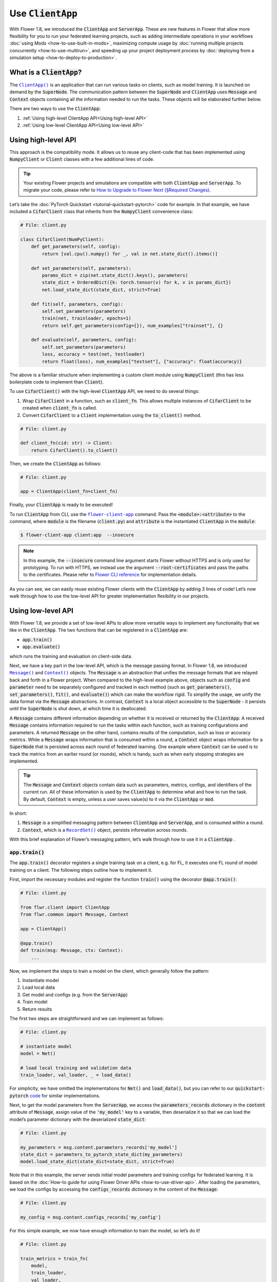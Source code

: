 Use :code:`ClientApp`
=====================

With Flower 1.8, we introduced the :code:`ClientApp` and :code:`ServerApp`. These are new features in Flower that allow more flexibility for you to run your federated learning projects, such as adding intermediate operations in your workflows :doc:`using Mods <how-to-use-built-in-mods>`, maximizing compute usage by :doc:`running multiple projects concurrently <how-to-use-multirun>`, and speeding up your project deployment process by :doc:`deploying from a simulation setup <how-to-deploy-to-production>`.

.. |clientapp_link| replace:: ``ClientApp()``
.. |serverapp_link| replace:: ``ServerApp()``
.. |message_link| replace:: ``Message()``
.. |context_link| replace:: ``Context()``
.. |recordset_link| replace:: ``RecordSet()``
.. |flower_clientapp_link| replace:: ``flower-client-app``
.. _clientapp_link: ref-api/flwr.client.ClientApp.html
.. _serverapp_link: ref-api/flwr.server.ServerApp.html
.. _message_link: ref-api/flwr.common.Message.html
.. _context_link: ref-api/flwr.common.Context.html
.. _flower_clientapp_link: ref-api-cli.html#flower-client-app
.. _recordset_link: ref-api/flwr.common.RecordSet.html#recordset

What is a :code:`ClientApp`?
----------------------------

The |clientapp_link|_ is an application that can run various tasks on clients, such as model training. It is launched on demand by the :code:`SuperNode`. The communication pattern between the :code:`SuperNode` and :code:`ClientApp` uses :code:`Message` and :code:`Context` objects containing all the information needed to run the tasks. These objects will be elaborated further below.

There are two ways to use the :code:`ClientApp`:

1. :ref:`Using high-level ClientApp API<Using high-level API>`
2. :ref:`Using low-level ClientApp API<Using low-level API>`

Using high-level API
--------------------

This approach is the compatibility mode. It allows us to reuse any client-code that has been implemented using :code:`NumpyClient` or :code:`Client` classes with a few additional lines of code.

.. admonition:: Tip
    :class: important

    Your existing Flower projects and simulations are compatible with both :code:`ClientApp` and :code:`ServerApp`. To migrate your code, please refer to `How to Upgrade to Flower Next (§Required Changes) <how-to-upgrade-to-flower-next.html#required-changes>`_.

Let’s take the :doc:`PyTorch Quickstart <tutorial-quickstart-pytorch>` code for example. In that example, we have included a :code:`CifarClient` class that inherits from the :code:`NumpyClient` convenience class:

.. code-block:: python

    # File: client.py

    class CifarClient(NumPyClient):
        def get_parameters(self, config):
            return [val.cpu().numpy() for _, val in net.state_dict().items()]

        def set_parameters(self, parameters):
            params_dict = zip(net.state_dict().keys(), parameters)
            state_dict = OrderedDict({k: torch.tensor(v) for k, v in params_dict})
            net.load_state_dict(state_dict, strict=True)

        def fit(self, parameters, config):
            self.set_parameters(parameters)
            train(net, trainloader, epochs=1)
            return self.get_parameters(config={}), num_examples["trainset"], {}

        def evaluate(self, parameters, config):
            self.set_parameters(parameters)
            loss, accuracy = test(net, testloader)
            return float(loss), num_examples["testset"], {"accuracy": float(accuracy)}

The above is a familiar structure when implementing a custom client module using :code:`NumpyClient` (this has less boilerplate code to implement than :code:`Client`). 

To use :code:`CifarClient()` with the high-level :code:`ClientApp` API, we need to do several things:

#. Wrap :code:`CifarClient` in a function, such as :code:`client_fn`. This allows multiple instances of :code:`CifarClient` to be created when :code:`client_fn` is called.
#. Convert :code:`CifarClient` to a :code:`Client` implementation using the :code:`to_client()` method.

.. code-block:: python

    # File: client.py

    def client_fn(cid: str) -> Client:
        return CifarClient().to_client()

Then, we create the :code:`ClientApp` as follows:

.. code-block:: python

    # File: client.py

    app = ClientApp(client_fn=client_fn)

Finally, your :code:`ClientApp` is ready to be executed!

To run :code:`ClientApp` from CLI, use the |flower_clientapp_link|_ command. Pass the :code:`<module>:<attribute>` to the command, where :code:`module` is the filename (:code:`client.py`) and :code:`attribute` is the instantiated :code:`ClientApp` in the :code:`module`:

.. code-block:: shell

    $ flower-client-app client:app  --insecure

.. admonition:: Note
    :class: note

    In this example, the :code:`--insecure` command line argument starts Flower without HTTPS and is only used for prototyping. To run with HTTPS, we instead use the argument :code:`--root-certificates` and pass the paths to the certificates. Please refer to `Flower CLI reference <ref-api-cli.html#flower-client-app>`_ for implementation details.

As you can see, we can easily reuse existing Flower clients with the :code:`ClientApp` by adding 3 lines of code! Let’s now walk through how to use the low-level API for greater implementation flexibility in our projects.

Using low-level API
-------------------

With Flower 1.8, we provide a set of low-level APIs to allow more versatile ways to implement any functionality that we like in the :code:`ClientApp`. The two functions that can be registered in a :code:`ClientApp` are:

* :code:`app.train()`
* :code:`app.evaluate()`

which runs the training and evaluation on client-side data. 

Next, we have a key part in the low-level API, which is the message passing format. In Flower 1.8, we introduced |message_link|_ and |context_link|_ objects. The :code:`Message` is an abstraction that unifies the message formats that are relayed back and forth in a Flower project. When compared to the high-level example above, objects such as :code:`config` and :code:`parameter` need to be separately configured and tracked in each method (such as :code:`get_parameters()`, :code:`set_parameters()`, :code:`fit()`, and :code:`evaluate()`) which can make the workflow rigid. To simplify the usage, we unify the data format via the :code:`Message` abstractions. In contrast, :code:`Context` is a local object accessible to the :code:`SuperNode` - it persists until the :code:`SuperNode` is shut down, at which time it is deallocated.

A :code:`Message` contains different information depending on whether it is received or returned by the :code:`ClientApp`: A received :code:`Message` contains information required to run the tasks within each function, such as training configurations and parameters. A returned :code:`Message` on the other hand, contains results of the computation, such as loss or accuracy metrics. While a :code:`Message` wraps information that is consumed within a round, a :code:`Context` object wraps information for a :code:`SuperNode` that is persisted across each round of federated learning. One example where :code:`Context` can be used is to track the metrics from an earlier round (or rounds), which is handy, such as when early stopping strategies are implemented.

.. admonition:: Tip
    :class: note

    The :code:`Message` and :code:`Context` objects contain data such as parameters, metrics, configs, and identifiers of the current run. All of these information is used by the :code:`ClientApp` to determine what and how to run the task. By default, :code:`Context` is empty, unless a user saves value(s) to it via the  :code:`ClientApp` or :code:`mod`.

In short:

#. :code:`Message` is a simplified messaging pattern between :code:`ClientApp` and :code:`ServerApp`, and is consumed within a round.
#. :code:`Context`, which is a |recordset_link|_ object, persists information across rounds.

With this brief explanation of Flower’s messaging pattern, let’s walk through how to use it in a :code:`ClientApp` .

:code:`app.train()`
~~~~~~~~~~~~~~~~~~~

The :code:`app.train()` decorator registers a single training task on a client, e.g. for FL, it executes one FL round of model training on a client. The following steps outline how to implement it.

First, import the necessary modules and register the function :code:`train()` using the decorator :code:`@app.train()`:

.. code-block:: python

    # File: client.py

    from flwr.client import ClientApp
    from flwr.common import Message, Context

    app = ClientApp()

    @app.train()
    def train(msg: Message, ctx: Context):
        ...

Now, we implement the steps to train a model on the client, which generally follow the pattern:

#. Instantiate model
#. Load local data
#. Get model and configs (e.g. from the :code:`ServerApp`)
#. Train model
#. Return results

The first two steps are straightforward and we can implement as follows:

.. code-block:: python

    # File: client.py

    # instantiate model
    model = Net()

    # load local training and validation data
    train_loader, val_loader, _ = load_data()

For simplicity, we have omitted the implementations for :code:`Net()` and :code:`load_data()`, but you can refer to our :code:`quickstart-pytorch` `code <https://github.com/adap/flower/tree/main/examples/quickstart-pytorch>`_ for similar implementations.

Next, to get the model parameters from the :code:`ServerApp`, we access the :code:`parameters_records` dictionary in the :code:`content` attribute of :code:`Message`, assign value of the :code:`'my_model'` key to a variable, then deserialize it so that we can load the model’s parameter dictionary with the deserialized :code:`state_dict`:

.. code-block:: python

    # File: client.py

    my_parameters = msg.content.parameters_records['my_model']
    state_dict = parameters_to_pytorch_state_dict(my_parameters)
    model.load_state_dict(state_dict=state_dict, strict=True)

Note that in this example, the server sends initial model parameters and training configs for federated learning. It is based on the :doc:`How-to guide for using Flower Driver APIs <how-to-use-driver-api>`. After loading the parameters, we load the configs by accessing the :code:`configs_records` dictionary in the content of the :code:`Message`:

.. code-block:: python

    # File: client.py

    my_config = msg.content.configs_records['my_config']

For this simple example, we now have enough information to train the model, so let’s do it!

.. code-block:: python

    # File: client.py

    train_metrics = train_fn(
        model,
        train_loader,
        val_loader,
        epochs=my_config['epochs'],
        device='cpu',
    )

Next, we prepare the updated model parameters and local metrics to be sent to the :code:`ServerApp` for aggregation. To do so, we create a :code:`RecordSet()` and assign to it two things: the serialized parameters to the :code:`parameters_records` attribute dictionary, and the metrics (which are converted to a :code:`MetricsRecord` object) to the :code:`metrics_records` attribute dictionary:

.. code-block:: python

    # File: client.py

    # Construct reply message carrying updated model parameters and generated metrics
    reply_content = RecordSet()
    reply_content.parameters_records['my_model_returned'] = pytorch_to_parameter_record(model)
    reply_content.metrics_records['train_metrics'] = MetricsRecord(train_metrics)


Finally, we return :code:`reply_content` to the :code:`ServerApp` using the :code:`Message.create_reply()` method:

.. code-block:: python

    # File: client.py

    return msg.create_reply(reply_content)

That’s it! You now have a working Flower :code:`ClientApp` that initializes the model, loads local data, trains the model, and returns the updated model and metrics to the :code:`ServerApp`. Note that the training workflow is dramatically simplified and can be intuitively implemented end-to-end.

For completeness, you can implement the utility functions referenced in the code snippets above as follows:

.. admonition:: Important
    :class: important

    To ease converting any model to a :code:`ParametersRecord` and back, we'll soon include these utility functions natively in the Flower framework. So, stay tuned for updates on this page! 

.. code-block:: python

    # File: utils.py

    import torch
    import numpy as np
    from flwr.common.typing import NDArray
    from flwr.common.record import RecordSet, ParametersRecord, Array

    def _ndarray_to_array(ndarray: NDArray) -> Array:
        """Represent NumPy ndarray as Array."""
        return Array(
            data=ndarray.tobytes(),
            dtype=str(ndarray.dtype),
            stype="numpy.ndarray.tobytes",
            shape=list(ndarray.shape),
        )

    def _basic_array_deserialization(array: Array) -> NDArray:
        return np.frombuffer(buffer=array.data, dtype=array.dtype).reshape(array.shape)

    def pytorch_to_parameter_record(pytorch_module: torch.nn.Module):
        """Serialize your PyTorch model."""
        state_dict = pytorch_module.state_dict()

        for k, v in state_dict.items():
            state_dict[k] = _ndarray_to_array(v.numpy())

        return ParametersRecord(state_dict)

    def parameters_to_pytorch_state_dict(params_record: ParametersRecord):
        """Reconstruct PyTorch state_dict from its serialized representation."""
        state_dict = {}
        for k, v in params_record.items():
            state_dict[k] = torch.tensor(_basic_array_deserialization(v))

        return state_dict

:code:`app.evaluate()`
~~~~~~~~~~~~~~~~~~~~~~

Now that we’ve implemented client training, let’s walk through how to register an evaluation function in the :code:`ClientApp`.

The structure of :code:`app.evaluate()` is the same as as :code:`app.train()`:

1. Instantiate model
2. Load local test data
3. Get aggregated model parameters (e.g. from the :code:`ServerApp`)
4. Evaluate aggregated model
5. Return results

Putting it together, our code is implemented as follows:

.. code-block:: python

    # File: client.py

    @app.evaluate()
    def eval(msg: Message, ctx: Context):
        # 1. Instantiate model
        model = Net()

        # 2. Load local test data
        _, _, test_loader = load_data()

        # 3. Get sent aggregated model
        my_aggregated_parameters = msg.content.parameters_records['my_model']
        state_dict = parameters_to_pytorch_state_dict(my_aggregated_parameters)
        model.load_state_dict(state_dict=state_dict, strict=True)

        # 4. Run local testing
        loss, accuracy = test_fn(model, test_loader)
        test_metrics = {
            "test_loss": loss,
            "test_accuracy": accuracy,
        }

        # 5. Construct reply message carrying test metrics
        reply_content = RecordSet()
        reply_content.metrics_records['test_metrics'] = MetricsRecord(test_metrics)

        return msg.create_reply(reply_content)

The only difference with :code:`app.train()` is that here, we get the :code:`test_loader` and evaluate the test dataset in :code:`test_fn` using the aggregated model.

Finally, with both functions registered, we execute the :code:`ClientApp` to train a model on local data and then test the aggregated model on a test data, as before:

.. code-block:: shell

    $ flower-client-app client:app  --insecure

Conclusion
----------

Congratulations! You now know how to register the :code:`@app.train` and :code:`@app.evaluate` functions for the :code:`ClientApp` . As you can see, the structure is similar for both functions. More importantly, the sequence follow a natural workflow for typical machine learning projects, making it easier and more versatile for you to implement your own projects. 

A full example on the low-level :code:`ClientApp` is coming soon, so stay tuned!

.. admonition:: Important
    :class: important

    As we continuously enhance Flower at a rapid pace, we'll periodically update the functionality and this how-to document. Please feel free to share any feedback with us!

If there are further questions, `join the Flower Slack <https://flower.ai/join-slack/>`_ and use the channel ``#questions``. You can also `participate in Flower Discuss <https://discuss.flower.ai/>`_ where you can find us answering questions, or share and learn from others about migrating to Flower Next.
